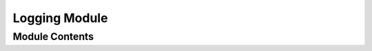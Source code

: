 ==============
Logging Module
==============


---------------
Module Contents
---------------

.. doxygendefine:: TRACKTABLE_LOG
.. doxygenfunction:: tracktable::set_log_level
.. doxygenfunction:: tracktable::log_level